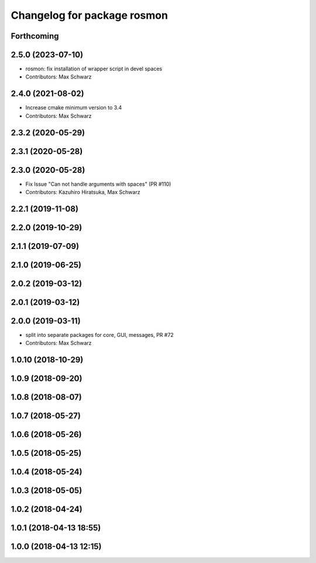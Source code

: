 ^^^^^^^^^^^^^^^^^^^^^^^^^^^^
Changelog for package rosmon
^^^^^^^^^^^^^^^^^^^^^^^^^^^^

Forthcoming
-----------

2.5.0 (2023-07-10)
------------------
* rosmon: fix installation of wrapper script in devel spaces
* Contributors: Max Schwarz

2.4.0 (2021-08-02)
------------------
* Increase cmake minimum version to 3.4
* Contributors: Max Schwarz

2.3.2 (2020-05-29)
------------------

2.3.1 (2020-05-28)
------------------

2.3.0 (2020-05-28)
------------------
* Fix Issue "Can not handle arguments with spaces" (PR #110)
* Contributors: Kazuhiro Hiratsuka, Max Schwarz

2.2.1 (2019-11-08)
------------------

2.2.0 (2019-10-29)
------------------

2.1.1 (2019-07-09)
------------------

2.1.0 (2019-06-25)
------------------

2.0.2 (2019-03-12)
------------------

2.0.1 (2019-03-12)
------------------

2.0.0 (2019-03-11)
------------------
* split into separate packages for core, GUI, messages, PR #72
* Contributors: Max Schwarz

1.0.10 (2018-10-29)
-------------------

1.0.9 (2018-09-20)
------------------

1.0.8 (2018-08-07)
------------------

1.0.7 (2018-05-27)
------------------

1.0.6 (2018-05-26)
------------------

1.0.5 (2018-05-25)
------------------

1.0.4 (2018-05-24)
------------------

1.0.3 (2018-05-05)
------------------

1.0.2 (2018-04-24)
------------------

1.0.1 (2018-04-13 18:55)
------------------------

1.0.0 (2018-04-13 12:15)
------------------------
